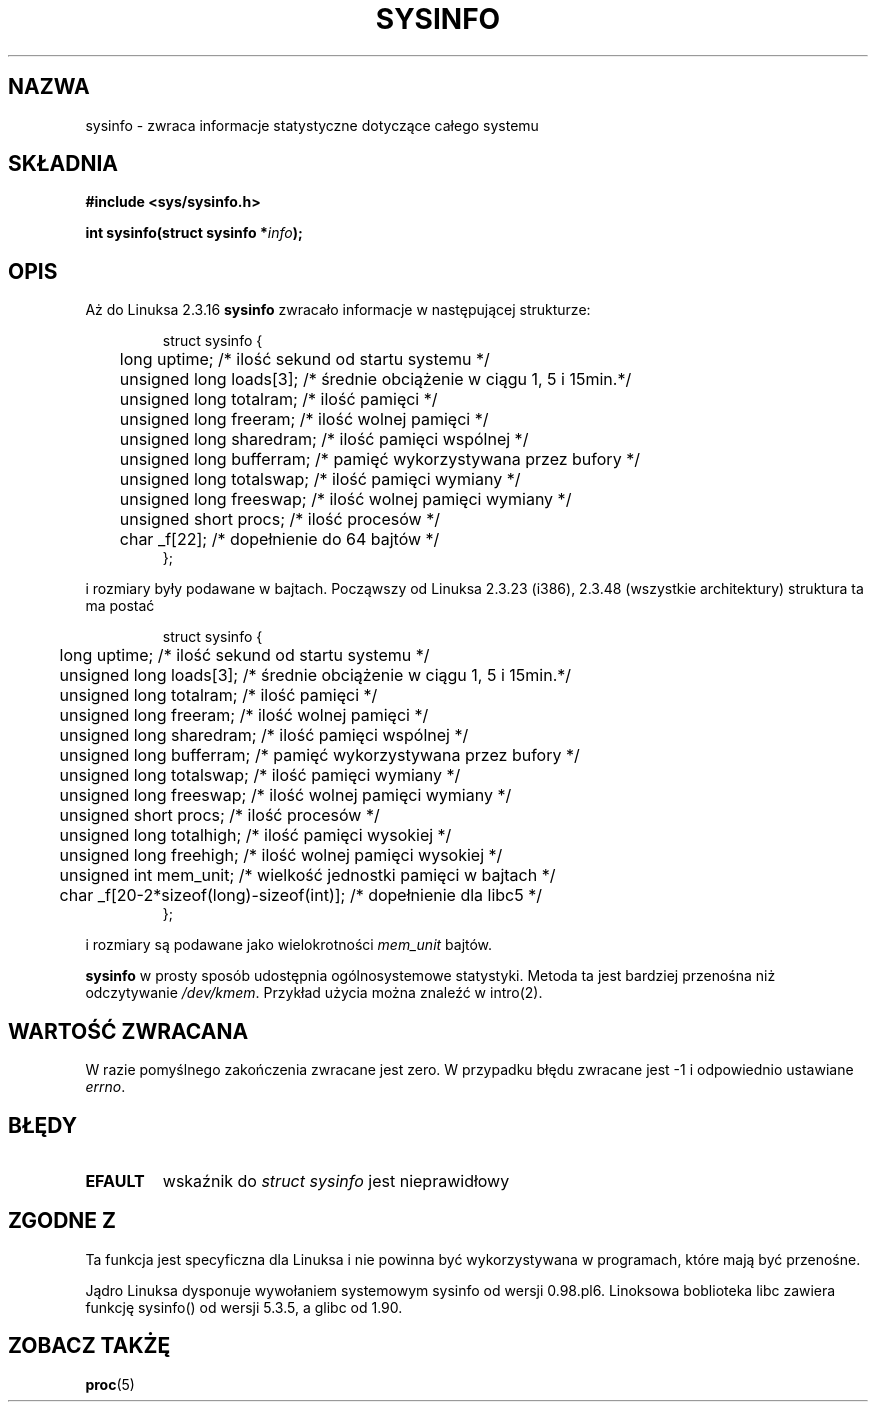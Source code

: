 .\" -*- nroff -*-
.\" 
.\" {PTM/AB/0.1/11-09-1999/"sysinfo - zwraca informacje statystyczne systemu"}
.\" translated by Adam Byrtek <alpha@irc.pl>
.\" Last update: A. Krzysztofowicz <ankry@mif.pg.gda.pl>, Mar 2002,
.\"              manpages 1.48
.\" 
.\" (C)opyright 1993 by Dan Miner (dminer@nyx.cs.du.edu)
.\" 
.\"  Permission is granted to freely distribute or modify this file
.\"  for the purpose of improving Linux or its documentation efforts.
.\"  If you modify this file, please put a date stamp and HOW you
.\"  changed this file.  Thanks.   -DM
.\" 
.\" Modified Sat Jul 24 12:35:12 1993 by Rik Faith <faith@cs.unc.edu>
.\" Modified Tue Oct 22 22:29:51 1996 by Eric S. Raymond <esr@thyrsus.com>
.\" Modified Mon Aug 25 16:06:11 1997 by Nicolás Lichtmaier <nick@debian.org>
.\"
.TH SYSINFO 2 1997-08-25 "Linux 2.0" "Podręcznik programisty Linuksa"
.SH NAZWA
sysinfo \- zwraca informacje statystyczne dotyczące całego systemu
.SH SKŁADNIA
.B #include <sys/sysinfo.h>
.sp
.BI "int sysinfo(struct sysinfo *" info );
.SH OPIS
Aż do Linuksa 2.3.16
.B sysinfo
zwracało informacje w następującej strukturze:

.RS
.nf
struct sysinfo {
	long uptime;             /* ilość sekund od startu systemu */
	unsigned long loads[3];  /* średnie obciążenie w ciągu 1, 5 i 15min.*/
	unsigned long totalram;  /* ilość pamięci */
	unsigned long freeram;   /* ilość wolnej pamięci */
	unsigned long sharedram; /* ilość pamięci wspólnej */
	unsigned long bufferram; /* pamięć wykorzystywana przez bufory */
	unsigned long totalswap; /* ilość pamięci wymiany */
	unsigned long freeswap;  /* ilość wolnej pamięci wymiany */
	unsigned short procs;    /* ilość procesów */
	char _f[22];             /* dopełnienie do 64 bajtów */
};
.fi
.RE

i rozmiary były podawane w bajtach. Począwszy od Linuksa 2.3.23 (i386), 2.3.48
(wszystkie architektury) struktura ta ma postać

.RS
.nf
struct sysinfo {
	long uptime;             /* ilość sekund od startu systemu */
	unsigned long loads[3];  /* średnie obciążenie w ciągu 1, 5 i 15min.*/
	unsigned long totalram;  /* ilość pamięci */
	unsigned long freeram;   /* ilość wolnej pamięci */
	unsigned long sharedram; /* ilość pamięci wspólnej */
	unsigned long bufferram; /* pamięć wykorzystywana przez bufory */
	unsigned long totalswap; /* ilość pamięci wymiany */
	unsigned long freeswap;  /* ilość wolnej pamięci wymiany */
	unsigned short procs;    /* ilość procesów */
	unsigned long totalhigh; /* ilość pamięci wysokiej */
	unsigned long freehigh;  /* ilość wolnej pamięci wysokiej */
	unsigned int mem_unit;   /* wielkość jednostki pamięci w bajtach */
	char _f[20-2*sizeof(long)-sizeof(int)]; /* dopełnienie dla libc5 */
};
.fi
.RE

i rozmiary są podawane jako wielokrotności \fImem_unit\fP bajtów.

.B sysinfo
w prosty sposób udostępnia ogólnosystemowe statystyki. Metoda ta jest bardziej
przenośna niż odczytywanie \fI/dev/kmem\fP. Przykład użycia można znaleźć w
intro(2).
.SH "WARTOŚĆ ZWRACANA"
W razie pomyślnego zakończenia zwracane jest zero. W przypadku błędu
zwracane jest \-1 i odpowiednio ustawiane
.IR errno .
.SH BŁĘDY
.TP
.B EFAULT
wskaźnik do \fIstruct\ sysinfo\fP jest nieprawidłowy
.SH "ZGODNE Z"
Ta funkcja jest specyficzna dla Linuksa i nie powinna być wykorzystywana w
programach, które mają być przenośne.
.sp
Jądro Linuksa dysponuje wywołaniem systemowym sysinfo od wersji 0.98.pl6.
Linoksowa boblioteka libc zawiera funkcję sysinfo() od wersji 5.3.5, a glibc
od 1.90.
.SH "ZOBACZ TAKŻĘ"
.BR proc (5)
